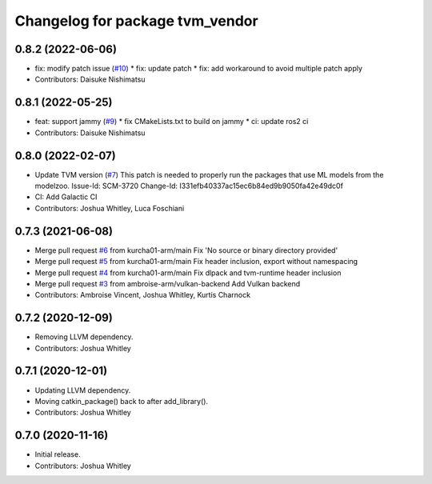 ^^^^^^^^^^^^^^^^^^^^^^^^^^^^^^^^
Changelog for package tvm_vendor
^^^^^^^^^^^^^^^^^^^^^^^^^^^^^^^^

0.8.2 (2022-06-06)
------------------
* fix: modify patch issue (`#10 <https://github.com/autowarefoundation/tvm_vendor/issues/10>`_)
  * fix: update patch
  * fix: add workaround to avoid multiple patch apply
* Contributors: Daisuke Nishimatsu

0.8.1 (2022-05-25)
------------------
* feat: support jammy (`#9 <https://github.com/autowarefoundation/tvm_vendor/issues/9>`_)
  * fix CMakeLists.txt to build on jammy
  * ci: update ros2 ci
* Contributors: Daisuke Nishimatsu

0.8.0 (2022-02-07)
------------------
* Update TVM version (`#7 <https://github.com/autowarefoundation/tvm_vendor/issues/7>`_)
  This patch is needed to properly run the packages that
  use ML models from the modelzoo.
  Issue-Id: SCM-3720
  Change-Id: I331efb40337ac15ec6b84ed9b9050fa42e49dc0f
* CI: Add Galactic CI
* Contributors: Joshua Whitley, Luca Foschiani

0.7.3 (2021-06-08)
------------------
* Merge pull request `#6 <https://github.com/autowarefoundation/tvm_vendor/issues/6>`_ from kurcha01-arm/main
  Fix 'No source or binary directory provided'
* Merge pull request `#5 <https://github.com/autowarefoundation/tvm_vendor/issues/5>`_ from kurcha01-arm/main
  Fix header inclusion, export without namespacing
* Merge pull request `#4 <https://github.com/autowarefoundation/tvm_vendor/issues/4>`_ from kurcha01-arm/main
  Fix dlpack and tvm-runtime header inclusion
* Merge pull request `#3 <https://github.com/autowarefoundation/tvm_vendor/issues/3>`_ from ambroise-arm/vulkan-backend
  Add Vulkan backend
* Contributors: Ambroise Vincent, Joshua Whitley, Kurtis Charnock

0.7.2 (2020-12-09)
------------------
* Removing LLVM dependency.
* Contributors: Joshua Whitley

0.7.1 (2020-12-01)
------------------
* Updating LLVM dependency.
* Moving catkin_package() back to after add_library().
* Contributors: Joshua Whitley

0.7.0 (2020-11-16)
------------------
* Initial release.
* Contributors: Joshua Whitley
